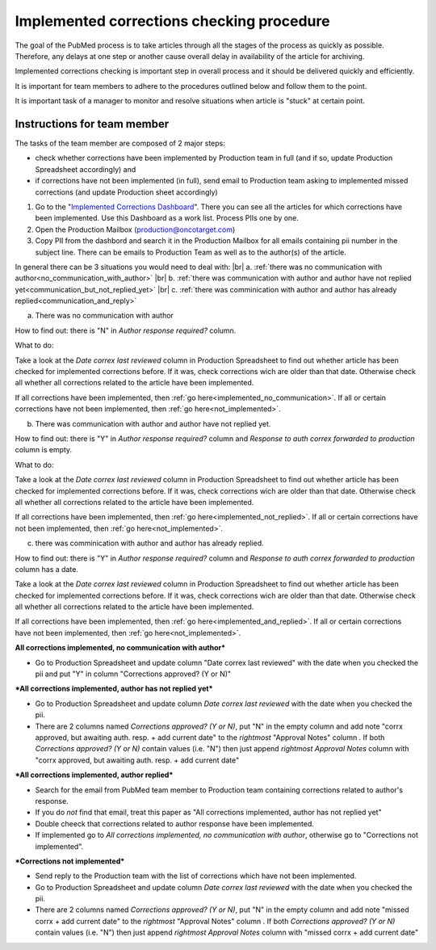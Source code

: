 
==========================================
Implemented corrections checking procedure
==========================================

The goal of the PubMed process is to take articles through all the stages of the process as quickly as possible. Therefore, any delays at one step or another cause overall delay in availability of the article for archiving.

Implemented corrections checking is important step in overall process and it should be delivered quickly and efficiently.

It is important for team members to adhere to the procedures outlined below and follow them to the point.

It is important task of a manager to monitor and resolve situations when article is "stuck" at certain point.

Instructions for team member
============================

The tasks of the team member are composed of 2 major steps: 

- check whether corrections have been implemented by Production team in full (and if so, update Production Spreadsheet accordingly) and 
- if corrections have not been implemented (in full), send email to Production team asking to implemented missed corrections (and update Production sheet accordingly)

1. Go to the "`Implemented Corrections Dashboard`_". There you can see all the articles for which corrections have been implemented. Use this Dashboard as a work list. Process PIIs one by one.

2. Open the Production Mailbox (production@oncotarget.com)

3. Copy PII from the dashbord and search it in the Production Mailbox for all emails containing pii number in the subject line. There can be emails to Production Team as well as to the author(s) of the article. 

In general there can be 3 situations you would need to deal with: |br|
a. :ref:`there was no communication with author<no_communication_with_author>` |br|
b. :ref:`there was communication with author and author have not replied yet<communication_but_not_replied_yet>` |br|
c. :ref:`there was comminication with author and author has already replied<communication_and_reply>`

.. _no_communication_with_author:
a. There was no communication with author

How to find out: there is "N" in `Author response required?` column.

What to do:

Take a look at the `Date correx last reviewed` column in Production Spreadsheet to find out whether article has been checked for implemented corrections before. If it was, check corrections wich are older than that date. Otherwise check all whether all corrections related to the article have been implemented.

If all corrections have been implemented, then :ref:`go here<implemented_no_communication>`.
If all or certain corrections have not been implemented, then :ref:`go here<not_implemented>`.

.. _communication_but_not_replied_yet:
b. There was communication with author and author have not replied yet.

How to find out: there is "Y" in `Author response required?` column and `Response to auth correx forwarded to production` column is empty.

What to do:

Take a look at the `Date correx last reviewed` column in Production Spreadsheet to find out whether article has been checked for implemented corrections before. If it was, check corrections wich are older than that date. Otherwise check all whether all corrections related to the article have been implemented.

If all corrections have been implemented, then :ref:`go here<implemented_not_replied>`.
If all or certain corrections have not been implemented, then :ref:`go here<not_implemented>`.

.. _communication_and_reply:
c. there was comminication with author and author has already replied.

How to find out: there is "Y" in `Author response required?` column and `Response to auth correx forwarded to production` column has a date.

Take a look at the `Date correx last reviewed` column in Production Spreadsheet to find out whether article has been checked for implemented corrections before. If it was, check corrections wich are older than that date. Otherwise check all whether all corrections related to the article have been implemented.

If all corrections have been implemented, then :ref:`go here<implemented_and_replied>`.
If all or certain corrections have not been implemented, then :ref:`go here<not_implemented>`.

.. _implemented_no_communication:
**All corrections implemented, no communication with author***

- Go to Production Spreadsheet and update column "Date correx last reviewed" with the date when you checked the pii and put "Y" in column "Corrections approved? (Y or N)"

.. _implemented_not_replied:
***All corrections implemented, author has not replied yet***

- Go to Production Spreadsheet and update column `Date correx last reviewed` with the date when you checked the pii.
- There are 2 columns named `Corrections approved? (Y or N)`, put "N" in the empty column and add note "corrx approved, but awaiting auth. resp. + add current date" to the *rightmost* "Approval Notes" column . If both `Corrections approved? (Y or N)` contain values (i.e. "N") then just append *rightmost* `Approval Notes` column with "corrx approved, but awaiting auth. resp. + add current date"

.. _implemented_and_replied:
***All corrections implemented, author replied***

- Search for the email from PubMed team member to Production team containing corrections related to author's response.

- If you do *not* find that email, treat this paper as "All corrections implemented, author has not replied yet"

- Double cheeck that corrections related to author response have been implemented. 

- If implemented go to `All corrections implemented, no communication with author`, otherwise go to "Corrections not implemented".
 
.. _not_implemented:
***Corrections not implemented***

- Send reply to the Production team with the list of corrections which have not been implemented.
- Go to Production Spreadsheet and update column `Date correx last reviewed` with the date when you checked the pii.
- There are 2 columns named `Corrections approved? (Y or N)`, put "N" in the empty column and add note "missed corrx + add current date" to the *rightmost* "Approval Notes" column . If both `Corrections approved? (Y or N)` contain values (i.e. "N") then just append *rightmost* `Approval Notes` column with "missed corrx + add current date"

.. _Implemented Corrections Dashboard: https://docs.google.com/spreadsheets/d/1Wqrf_ysPZFPs4p5B5d-djR5zbaZjoiimxOCMCY1LrHI/edit#gid=199064208


.. |br| raw:: html

   <br />
